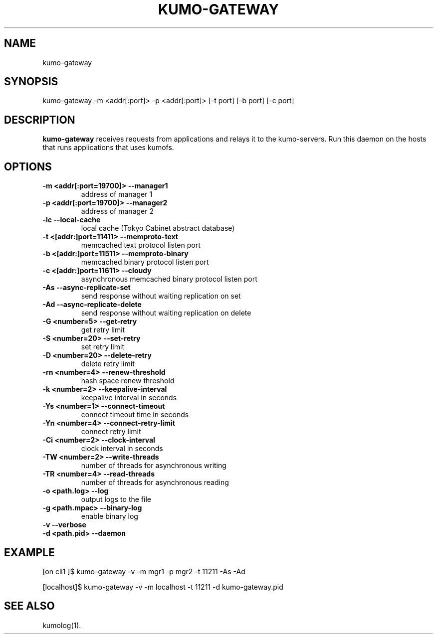 .TH KUMO-GATEWAY "1" "July 2009" "kumo-gateway"
.SH NAME
kumo-gateway
.SH SYNOPSIS
kumo-gateway -m <addr[:port]> -p <addr[:port]> [-t port] [-b port] [-c port]
.SH DESCRIPTION

.B kumo-gateway
receives requests from applications and relays it to the kumo-servers.
Run this daemon on the hosts that runs applications that uses kumofs.
.SH OPTIONS
.TP
.B -m  <addr[:port=19700]>   --manager1
address of manager 1
.TP
.B -p  <addr[:port=19700]>   --manager2
address of manager 2
.TP
.B -lc                       --local-cache
local cache (Tokyo Cabinet abstract database)
.TP
.B -t  <[addr:]port=11411>   --memproto-text
memcached text protocol listen port
.TP
.B -b  <[addr:]port=11511>   --memproto-binary
memcached binary protocol listen port
.TP
.B -c  <[addr:]port=11611>   --cloudy
asynchronous memcached binary protocol listen port
.TP
.B -As               --async-replicate-set
send response without waiting replication on set
.TP
.B -Ad               --async-replicate-delete
send response without waiting replication on delete
.TP
.B -G  <number=5>    --get-retry
get retry limit
.TP
.B -S  <number=20>   --set-retry
set retry limit
.TP
.B -D  <number=20>   --delete-retry
delete retry limit
.TP
.B -rn <number=4>    --renew-threshold
hash space renew threshold
.TP
.B -k  <number=2>    --keepalive-interval
keepalive interval in seconds
.TP
.B -Ys <number=1>    --connect-timeout
connect timeout time in seconds
.TP
.B -Yn <number=4>    --connect-retry-limit
connect retry limit
.TP
.B -Ci <number=2>    --clock-interval
clock interval in seconds
.TP
.B -TW <number=2>    --write-threads
number of threads for asynchronous writing
.TP
.B -TR <number=4>    --read-threads
number of threads for asynchronous reading
.TP
.B -o  <path.log>    --log
output logs to the file
.TP
.B -g  <path.mpac>   --binary-log
enable binary log
.TP
.B -v                --verbose

.TP
.B -d  <path.pid>    --daemon

.SH EXAMPLE
[on cli1  ]$ kumo-gateway -v -m mgr1 -p mgr2 -t 11211 -As -Ad
.PP
[localhost]$ kumo-gateway -v -m localhost -t 11211 -d kumo-gateway.pid
.SH SEE ALSO
kumolog(1).

